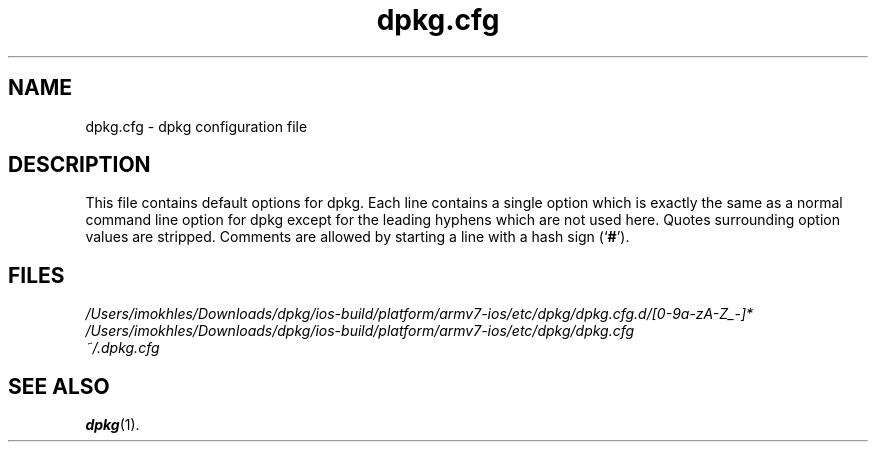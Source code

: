 .\" dpkg manual page - dpkg.cfg(5)
.\"
.\" Copyright © 2002 Wichert Akkerman <wakkerma@debian.org>
.\" Copyright © 2009, 2013, 2015 Guillem Jover <guillem@debian.org>
.\"
.\" This is free software; you can redistribute it and/or modify
.\" it under the terms of the GNU General Public License as published by
.\" the Free Software Foundation; either version 2 of the License, or
.\" (at your option) any later version.
.\"
.\" This is distributed in the hope that it will be useful,
.\" but WITHOUT ANY WARRANTY; without even the implied warranty of
.\" MERCHANTABILITY or FITNESS FOR A PARTICULAR PURPOSE.  See the
.\" GNU General Public License for more details.
.\"
.\" You should have received a copy of the GNU General Public License
.\" along with this program.  If not, see <https://www.gnu.org/licenses/>.
.
.TH dpkg.cfg 5 "2019-02-23" "1.19.5-5-gba009" "dpkg suite"
.nh
.SH NAME
dpkg.cfg \- dpkg configuration file
.
.SH DESCRIPTION
This file contains default options for dpkg. Each line contains a
single option which is exactly the same as a normal command line
option for dpkg except for the leading hyphens which are not used
here. Quotes surrounding option values are stripped. Comments are
allowed by starting a line with a hash sign (\(oq\fB#\fR\(cq).
.
.SH FILES
.I /Users/imokhles/Downloads/dpkg/ios-build/platform/armv7-ios/etc/dpkg/dpkg.cfg.d/[0-9a-zA-Z_-]*
.br
.I /Users/imokhles/Downloads/dpkg/ios-build/platform/armv7-ios/etc/dpkg/dpkg.cfg
.br
.I ~/.dpkg.cfg
.
.SH SEE ALSO
.BR dpkg (1).
